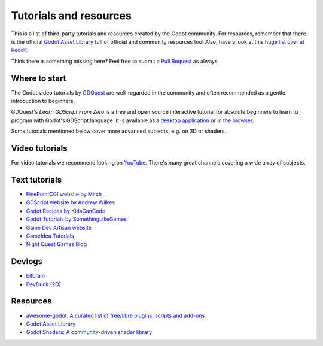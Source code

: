 .. _doc_community_tutorials:

Tutorials and resources
=======================

This is a list of third-party tutorials and resources created by the Godot community. For resources, remember that there is the official `Godot Asset Library <https://godotengine.org/asset-library/asset>`_ full of official and community resources too! Also, have a look at this `huge list over at Reddit <https://www.reddit.com/r/godot/comments/an0iq5/godot_tutorials_list_of_video_and_written/>`_.

Think there is something missing here? Feel free to submit a `Pull Request <https://github.com/godotengine/godot-docs/blob/master/community/tutorials.rst>`_ as always.

Where to start
--------------

The Godot video tutorials by `GDQuest <https://www.youtube.com/channel/UCxboW7x0jZqFdvMdCFKTMsQ/playlists>`_ are well-regarded in the community and often recommended as a gentle introduction to beginners.

GDQuest's *Learn GDScript From Zero* is a free and open source interactive tutorial for absolute beginners to learn to program with Godot's GDScript language. It is available as a `desktop application <https://gdquest.itch.io/learn-godot-gdscript>`_  or `in the browser <https://gdquest.github.io/learn-gdscript>`_.

Some tutorials mentioned below cover more advanced subjects, e.g. on 3D or shaders.

Video tutorials
---------------

For video tutorials we recommend looking on `YouTube <https://www.youtube.com/>`_. There's many great
channels covering a wide array of subjects.

Text tutorials
--------------

- `FinePointCGI website by Mitch <https://finepointcgi.io/>`__
- `GDScript website by Andrew Wilkes <https://gdscript.com>`__
- `Godot Recipes by KidsCanCode <https://kidscancode.org/godot_recipes/4.x/>`__
- `Godot Tutorials by SomethingLikeGames <https://www.somethinglikegames.de/en/tags/godot-engine/>`__
- `Game Dev Artisan website <https://gamedevartisan.com/>`__
- `GameIdea Tutorials <https://gameidea.org>`__
- `Night Quest Games Blog <https://www.nightquestgames.com/blog-articles/>`__

Devlogs
-------

- `bitbrain <https://www.youtube.com/@bitbraindev>`_
- `DevDuck (2D) <https://www.youtube.com/@devduck/videos>`_

Resources
---------

- `awesome-godot: A curated list of free/libre plugins, scripts and add-ons <https://github.com/godotengine/awesome-godot>`_
- `Godot Asset Library <https://godotengine.org/asset-library/asset>`_
- `Godot Shaders: A community-driven shader library <https://godotshaders.com/>`_
